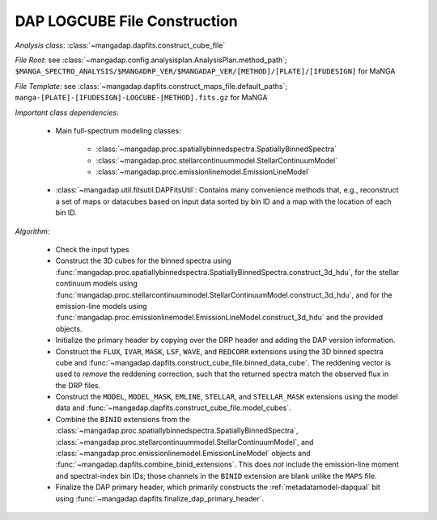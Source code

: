 
.. _cube-construction:

DAP LOGCUBE File Construction
=============================

*Analysis class*: :class:`~mangadap.dapfits.construct_cube_file`

*File Root*: see :class:`~mangadap.config.analysisplan.AnalysisPlan.method_path`;
``$MANGA_SPECTRO_ANALYSIS/$MANGADRP_VER/$MANGADAP_VER/[METHOD]/[PLATE]/[IFUDESIGN]`` for MaNGA

*File Template*: see :class:`~mangadap.dapfits.construct_maps_file.default_paths`;
``manga-[PLATE]-[IFUDESIGN]-LOGCUBE-[METHOD].fits.gz`` for MaNGA

*Important class dependencies*:

 * Main full-spectrum modeling classes:

    * :class:`~mangadap.proc.spatiallybinnedspectra.SpatiallyBinnedSpectra`
    * :class:`~mangadap.proc.stellarcontinuummodel.StellarContinuumModel`
    * :class:`~mangadap.proc.emissionlinemodel.EmissionLineModel`

 * :class:`~mangadap.util.fitsutil.DAPFitsUtil`: Contains many
   convenience methods that, e.g., reconstruct a set of maps or
   datacubes based on input data sorted by bin ID and a map with the
   location of each bin ID.

*Algorithm*:

 * Check the input types
 * Construct the 3D cubes for the binned spectra using
   :func:`mangadap.proc.spatiallybinnedspectra.SpatiallyBinnedSpectra.construct_3d_hdu`,
   for the stellar continuum models using
   :func:`mangadap.proc.stellarcontinuummodel.StellarContinuumModel.construct_3d_hdu`,
   and for the emission-line models using
   :func:`mangadap.proc.emissionlinemodel.EmissionLineModel.construct_3d_hdu`
   and the provided objects.
 * Initialize the primary header by copying over the DRP header and
   adding the DAP version information.
 * Construct the ``FLUX``, ``IVAR``, ``MASK``, ``LSF``, ``WAVE``, and
   ``REDCORR`` extensions using the 3D binned spectra cube and
   :func:`~mangadap.dapfits.construct_cube_file.binned_data_cube`.
   The reddening vector is used to *remove* the reddening correction,
   such that the returned spectra match the observed flux in the DRP
   files.
 * Construct the ``MODEL``, ``MODEL_MASK``, ``EMLINE``, ``STELLAR``,
   and ``STELLAR_MASK`` extensions using the model data and
   :func:`~mangadap.dapfits.construct_cube_file.model_cubes`.
 * Combine the ``BINID`` extensions from the
   :class:`~mangadap.proc.spatiallybinnedspectra.SpatiallyBinnedSpectra`,
   :class:`~mangadap.proc.stellarcontinuummodel.StellarContinuumModel`,
   and :class:`~mangadap.proc.emissionlinemodel.EmissionLineModel`
   objects and :func:`~mangadap.dapfits.combine_binid_extensions`.
   This does *not* include the emission-line moment and
   spectral-index bin IDs; those channels in the ``BINID`` extension
   are blank unlike the ``MAPS`` file.
 * Finalize the DAP primary header, which primarily constructs the
   :ref:`metadatamodel-dapqual` bit using
   :func:`~mangadap.dapfits.finalize_dap_primary_header`.

